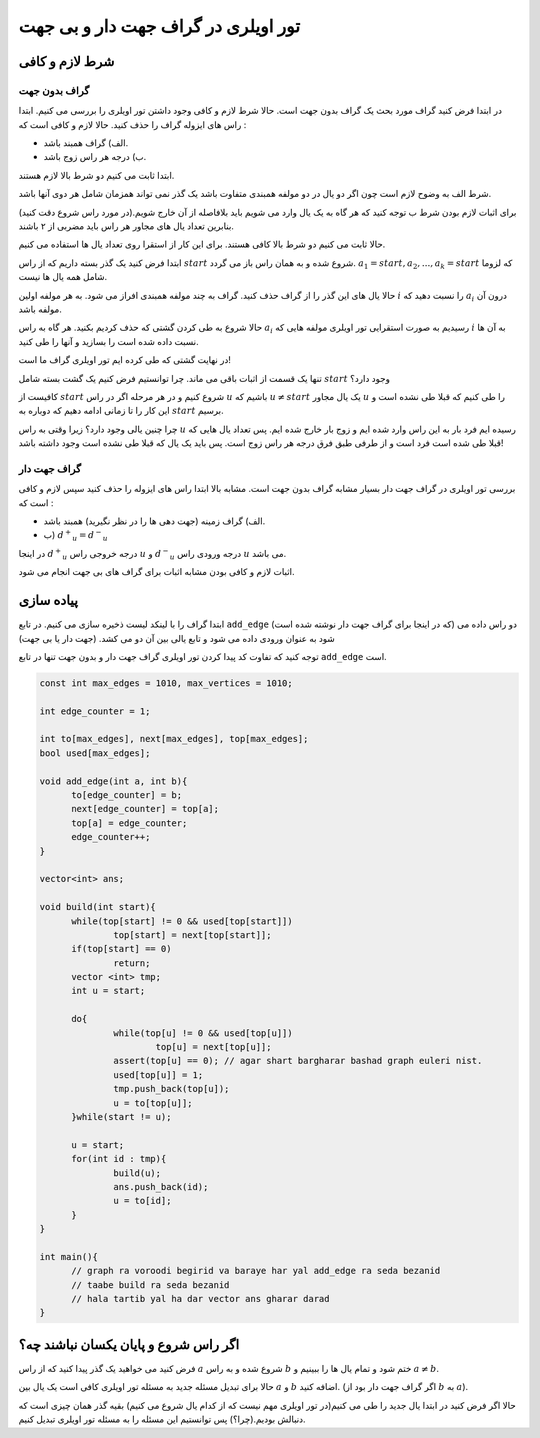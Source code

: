 تور اویلری در گراف جهت دار و بی جهت
=======================================

شرط لازم و کافی
-------------------

گراف بدون جهت
~~~~~~~~~~~~~~~

در ابتدا فرض کنید گراف مورد بحث یک گراف بدون جهت است. حالا شرط لازم و کافی وجود داشتن تور اویلری را بررسی می کنیم.
ابتدا راس های ایزوله گراف را حذف کنید. حالا لازم و کافی است که :‌

- الف) گراف همبند باشد.
- ب) درجه هر راس زوج باشد.

ابتدا ثابت می کنیم دو شرط بالا لازم هستند.

شرط الف به وضوح لازم است چون اگر دو یال در دو مولفه همبندی متفاوت باشد یک گذر نمی تواند همزمان شامل هر دوی آنها باشد.

برای اثبات لازم بودن شرط ب توجه کنید که هر گاه به یک یال وارد می شویم باید بلافاصله از آن خارج شویم.(در مورد راس شروع دقت کنید) بنابرین تعداد یال های مجاور هر راس باید مضربی از ۲ باشند.

حالا ثابت می کنیم دو شرط بالا کافی هستند. برای این کار از استقرا روی تعداد یال ها استفاده می کنیم.

ابتدا فرض کنید یک گذر بسته داریم که از راس :math:`start` شروع شده و به همان راس باز می گردد.
:math:`a_1 = start, a_2, ..., a_k = start` 
که لزوما شامل همه یال ها نیست.

حالا یال های این گذر را از گراف حذف کنید. گراف به چند مولفه همبندی افراز می شود. به هر مولفه اولین :math:`i` را نسبت دهید که :math:`a_i` درون آن مولفه باشد.

حالا شروع به طی کردن گشتی که حذف کردیم بکنید. هر گاه به راس :math:`a_i` رسیدیم به صورت استقرایی تور اویلری مولفه هایی که :math:`i` به آن ها نسبت داده شده است را بسازید و آنها را طی کنید.

در نهایت گشتی که طی کرده ایم تور اویلری گراف ما است!

تنها یک قسمت از اثبات باقی می ماند. چرا توانستیم فرض کنیم یک گشت بسته شامل :math:`start` وجود دارد؟

کافیست از :math:`start` شروع کنیم و در هر مرحله اگر در راس :math:`u` باشیم که
:math:`u \neq start`
یک یال مجاور :math:`u` را طی کنیم که قبلا طی نشده است و این کار را تا زمانی ادامه دهیم که دوباره به :math:`start` برسیم.

چرا چنین یالی وجود دارد؟ زیرا وقتی به راس :math:`u` رسیده ایم فرد بار به این راس وارد شده ایم و زوج بار خارج شده ایم. پس تعداد یال هایی که قبلا طی شده است فرد است و از طرفی طبق فرق درجه هر راس زوج است. پس باید یک یال که قبلا طی نشده است وجود داشته باشد!

گراف جهت دار
~~~~~~~~~~~~~~~

بررسی تور اویلری در گراف جهت دار بسیار مشابه گراف بدون جهت است. مشابه بالا ابتدا راس های ایزوله را حذف کنید سپس لازم و کافی است که :

- الف) گراف زمینه (جهت دهی ها را در نظر نگیرید) همبند باشد.
- ب) :math:`{d^+}_u = {d^-}_u`

در اینجا :math:`{d^+}_u` درجه خروجی راس :math:`u` و :math:`{d^-}_u` درجه ورودی راس :math:`u` می باشد.

اثبات لازم و کافی بودن مشابه اثبات برای گراف های بی جهت انجام می شود.


پیاده سازی
-------------

ابتدا گراف را با لینکد لیست ذخیره سازی می کنیم. در تابع ``add_edge`` (که در اینجا برای گراف جهت دار نوشته شده است) دو راس داده می شود به عنوان ورودی داده می شود و تابع یالی بین آن دو می کشد. (جهت دار یا بی جهت)

توجه کنید که تفاوت کد پیدا کردن تور اویلری گراف جهت دار و بدون جهت تنها در تابع ``add_edge`` است.

.. code-block:: cpp

  const int max_edges = 1010, max_vertices = 1010;
  
  int edge_counter = 1;
  
  int to[max_edges], next[max_edges], top[max_edges];
  bool used[max_edges];

  void add_edge(int a, int b){
  	to[edge_counter] = b;
  	next[edge_counter] = top[a];
  	top[a] = edge_counter;
  	edge_counter++;
  }

  vector<int> ans;

  void build(int start){
  	while(top[start] != 0 && used[top[start]])
		top[start] = next[top[start]];
  	if(top[start] == 0)
  		return;
  	vector <int> tmp;
  	int u = start;	
	
  	do{
  		while(top[u] != 0 && used[top[u]])
  			top[u] = next[top[u]];
  		assert(top[u] == 0); // agar shart bargharar bashad graph euleri nist.
  		used[top[u]] = 1;
  		tmp.push_back(top[u]);
  		u = to[top[u]];		
  	}while(start != u);

  	u = start;
  	for(int id : tmp){
  		build(u);
  		ans.push_back(id);
  		u = to[id];
  	}	
  }
  
  int main(){
	// graph ra voroodi begirid va baraye har yal add_edge ra seda bezanid
	// taabe build ra seda bezanid
	// hala tartib yal ha dar vector ans gharar darad
  }


اگر راس شروع و پایان یکسان نباشند چه؟
------------------------------------

فرض کنید می خواهید یک گذر پیدا کنید که از راس :math:`a` شروع شده و به راس :math:`b` ختم شود و تمام یال ها را ببینیم و :math:`a \neq b`.

حالا برای تبدیل مسئله جدید به مسئله تور اویلری کافی است یک یال بین :math:`a` و :math:`b` اضافه کنید. (اگر گراف جهت دار بود از :math:`b` به :math:`a`).

حالا اگر فرض کنید در ابتدا یال جدید را طی می کنیم(در تور اویلری مهم نیست که از کدام یال شروع می کنیم) بقیه گذر همان چیزی است که دنبالش بودیم.(چرا؟) پس توانستیم این مسئله را به مسئله تور اویلری تبدیل کنیم.

